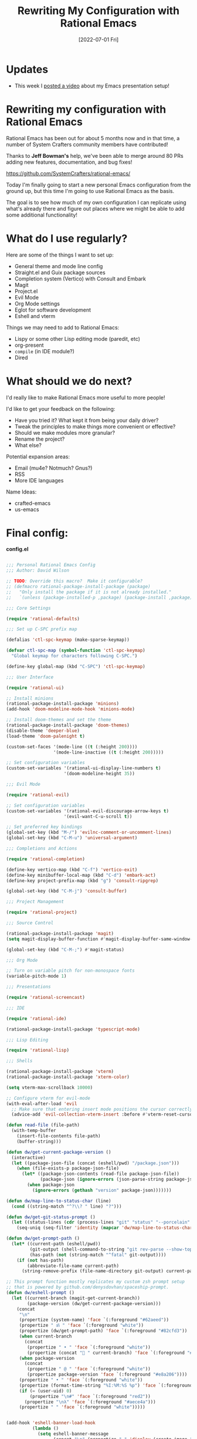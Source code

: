 #+title: Rewriting My Configuration with Rational Emacs
#+date: [2022-07-01 Fri]
#+video: 2agRcDHgRAg

* Updates

- This week I [[https://youtu.be/SCPoF1PTZpI][posted a video]] about my Emacs presentation setup!

* Rewriting my configuration with Rational Emacs

Rational Emacs has been out for about 5 months now and in that time, a number of System Crafters community members have contributed!

Thanks to *Jeff Bowman's* help, we've been able to merge around 80 PRs adding new features, documentation, and bug fixes!

https://github.com/SystemCrafters/rational-emacs/

Today I'm finally going to start a new personal Emacs configuration from the ground up, but this time I'm going to use Rational Emacs as the basis.

The goal is to see how much of my own configuration I can replicate using what's already there and figure out places where we might be able to add some additional functionality!

* What do I use regularly?

Here are some of the things I want to set up:

- General theme and mode line config
- Straight.el and Guix package sources
- Completion system (Vertico) with Consult and Embark
- Magit
- Project.el
- Evil Mode
- Org Mode settings
- Eglot for software development
- Eshell and vterm

Things we may need to add to Rational Emacs:

- Lispy or some other Lisp editing mode (paredit, etc)
- org-present
- =compile= (in IDE module?)
- Dired

* What should we do next?

I'd really like to make Rational Emacs more useful to more people!

I'd like to get your feedback on the following:

- Have you tried it?  What kept it from being your daily driver?
- Tweak the principles to make things more convenient or effective?
- Should we make modules more granular?
- Rename the project?
- What else?

Potential expansion areas:

- Email (mu4e?  Notmuch?  Gnus?)
- RSS
- More IDE languages

Name Ideas:
- crafted-emacs
- us-emacs

* Final config:

*config.el*

#+begin_src emacs-lisp

;;; Personal Rational Emacs Config
;;; Author: David Wilson

;; TODO: Override this macro?  Make it configurable?
;; (defmacro rational-package-install-package (package)
;;   "Only install the package if it is not already installed."
;;   `(unless (package-installed-p ,package) (package-install ,package)))

;;; Core Settings

(require 'rational-defaults)

;;; Set up C-SPC prefix map

(defalias 'ctl-spc-keymap (make-sparse-keymap))

(defvar ctl-spc-map (symbol-function 'ctl-spc-keymap)
  "Global keymap for characters following C-SPC.")

(define-key global-map (kbd "C-SPC") 'ctl-spc-keymap)

;;; User Interface

(require 'rational-ui)

;; Install minions
(rational-package-install-package 'minions)
(add-hook 'doom-modeline-mode-hook 'minions-mode)

;; Install doom-themes and set the theme
(rational-package-install-package 'doom-themes)
(disable-theme 'deeper-blue)
(load-theme 'doom-palenight t)

(custom-set-faces '(mode-line ((t (:height 200))))
                  '(mode-line-inactive ((t (:height 200)))))

;; Set configuration variables
(custom-set-variables '(rational-ui-display-line-numbers t)
                      '(doom-modeline-height 35))

;;; Evil Mode

(require 'rational-evil)

;; Set configuration variables
(custom-set-variables '(rational-evil-discourage-arrow-keys t)
                      '(evil-want-C-u-scroll t))

;; Set preferred key bindings
(global-set-key (kbd "M-/") 'evilnc-comment-or-uncomment-lines)
(global-set-key (kbd "C-M-u") 'universal-argument)

;;; Completions and Actions

(require 'rational-completion)

(define-key vertico-map (kbd "C-f") 'vertico-exit)
(define-key minibuffer-local-map (kbd "C-d") 'embark-act)
(define-key project-prefix-map (kbd "g") 'consult-ripgrep)

(global-set-key (kbd "C-M-j") 'consult-buffer)

;;; Project Management

(require 'rational-project)

;;; Source Control

(rational-package-install-package 'magit)
(setq magit-display-buffer-function #'magit-display-buffer-same-window-except-diff-v1)

(global-set-key (kbd "C-M-;") #'magit-status)

;;; Org Mode

;; Turn on variable pitch for non-monospace fonts
(variable-pitch-mode 1)

;;; Presentations

(require 'rational-screencast)

;;; IDE

(require 'rational-ide)

(rational-package-install-package 'typescript-mode)

;;; Lisp Editing

(require 'rational-lisp)

;;; Shells

(rational-package-install-package 'vterm)
(rational-package-install-package 'xterm-color)

(setq vterm-max-scrollback 10000)

;; Configure vterm for evil-mode
(with-eval-after-load 'evil
  ;; Make sure that entering insert mode positions the cursor correctly
  (advice-add 'evil-collection-vterm-insert :before #'vterm-reset-cursor-point))

(defun read-file (file-path)
  (with-temp-buffer
    (insert-file-contents file-path)
    (buffer-string)))

(defun dw/get-current-package-version ()
  (interactive)
  (let ((package-json-file (concat (eshell/pwd) "/package.json")))
    (when (file-exists-p package-json-file)
      (let* ((package-json-contents (read-file package-json-file))
             (package-json (ignore-errors (json-parse-string package-json-contents))))
        (when package-json
          (ignore-errors (gethash "version" package-json)))))))

(defun dw/map-line-to-status-char (line)
  (cond ((string-match "^?\\? " line) "?")))

(defun dw/get-git-status-prompt ()
  (let ((status-lines (cdr (process-lines "git" "status" "--porcelain" "-b"))))
    (seq-uniq (seq-filter 'identity (mapcar 'dw/map-line-to-status-char status-lines)))))

(defun dw/get-prompt-path ()
  (let* ((current-path (eshell/pwd))
         (git-output (shell-command-to-string "git rev-parse --show-toplevel"))
         (has-path (not (string-match "^fatal" git-output))))
    (if (not has-path)
        (abbreviate-file-name current-path)
      (string-remove-prefix (file-name-directory git-output) current-path))))

;; This prompt function mostly replicates my custom zsh prompt setup
;; that is powered by github.com/denysdovhan/spaceship-prompt.
(defun dw/eshell-prompt ()
  (let ((current-branch (magit-get-current-branch))
        (package-version (dw/get-current-package-version)))
    (concat
     "\n"
     (propertize (system-name) 'face `(:foreground "#62aeed"))
     (propertize " ॐ " 'face `(:foreground "white"))
     (propertize (dw/get-prompt-path) 'face `(:foreground "#82cfd3"))
     (when current-branch
       (concat
        (propertize " • " 'face `(:foreground "white"))
        (propertize (concat " " current-branch) 'face `(:foreground "#c475f0"))))
     (when package-version
       (concat
        (propertize " @ " 'face `(:foreground "white"))
        (propertize package-version 'face `(:foreground "#e8a206"))))
     (propertize " • " 'face `(:foreground "white"))
     (propertize (format-time-string "%I:%M:%S %p") 'face `(:foreground "#5a5b7f"))
     (if (= (user-uid) 0)
         (propertize "\n#" 'face `(:foreground "red2"))
       (propertize "\nλ" 'face `(:foreground "#aece4a")))
     (propertize " " 'face `(:foreground "white")))))


(add-hook 'eshell-banner-load-hook
          (lambda ()
            (setq eshell-banner-message
                  (concat "\n" (propertize " " 'display (create-image "~/.dotfiles/.emacs.d/images/flux_banner.png" 'png nil :scale 0.2 :align-to "center")) "\n\n"))))

(defun dw/eshell-configure ()
  ;; Make sure magit is loaded
  (require 'magit)

  (require 'evil-collection-eshell)
  (evil-collection-eshell-setup)

  (require 'xterm-color)

  (push 'eshell-tramp eshell-modules-list)
  (push 'xterm-color-filter eshell-preoutput-filter-functions)
  (delq 'eshell-handle-ansi-color eshell-output-filter-functions)

  ;; Save command history when commands are entered
  (add-hook 'eshell-pre-command-hook 'eshell-save-some-history)

  (add-hook 'eshell-before-prompt-hook
            (lambda ()
              (setq xterm-color-preserve-properties t)))

  ;; Truncate buffer for performance
  (add-to-list 'eshell-output-filter-functions 'eshell-truncate-buffer)

  ;; We want to use xterm-256color when running interactive commands
  ;; in eshell but not during other times when we might be launching
  ;; a shell command to gather its output.
  (add-hook 'eshell-pre-command-hook
            (lambda () (setenv "TERM" "xterm-256color")))
  (add-hook 'eshell-post-command-hook
            (lambda () (setenv "TERM" "dumb")))

  ;; Use completion-at-point to provide completions in eshell
  (define-key eshell-mode-map (kbd "<tab>") 'completion-at-point)

  ;; Initialize the shell history
  (eshell-hist-initialize)

  (evil-define-key '(normal insert visual) eshell-mode-map (kbd "C-r") 'consult-history)
  (evil-define-key '(normal insert visual) eshell-mode-map (kbd "<home>") 'eshell-bol)
  (evil-normalize-keymaps)

  (setenv "PAGER" "cat")

  (setq eshell-prompt-function      'dw/eshell-prompt
        eshell-prompt-regexp        "^λ "
        eshell-history-size         10000
        eshell-buffer-maximum-lines 10000
        eshell-hist-ignoredups t
        eshell-highlight-prompt t
        eshell-scroll-to-bottom-on-input t
        eshell-prefer-lisp-functions nil))

(add-hook 'eshell-first-time-mode-hook #'dw/eshell-configure)
(setq eshell-directory-name "~/.dotfiles/.emacs.d/eshell/"
      eshell-aliases-file (expand-file-name "~/.dotfiles/.emacs.d/eshell/alias"))

;; (setup (:pkg exec-path-from-shell)
;;        (setq exec-path-from-shell-check-startup-files nil)
;;        (when (memq window-system '(mac ns x))
;;          (exec-path-from-shell-initialize)))

(defun dw/switch-to-eshell ()
  (interactive)
  (if (project-current)
      (call-interactively #'project-eshell)
    (call-interactively #'eshell)))

(define-key ctl-spc-map (kbd "SPC") #'dw/switch-to-eshell)

;; TODO: These may not be needed
;; (add-hook 'c-mode-hook 'eglot-ensure)
;; (add-hook 'typescript-mode-hook 'eglot-ensure)

;; TODO: Bring over org-present config

#+end_src

*early-config.el*

#+begin_src emacs-lisp

;;; early-config.el --- Early Emacs configuration    -*- lexical-binding: t; -*-

;; Copyright (C) 2022  David Wilson

;; Author: David Wilson <daviwil@phantom>
;; Keywords:

;; Set the font faces early
(custom-set-variables '(rational-ui-default-font '(:font "JetBrains Mono" :height 230)))
(set-face-attribute 'variable-pitch nil :font "Iosevka Aile" :weight 'light)

;; Set frame transparency and maximize frame by default before the first frame loads
(set-frame-parameter (selected-frame) 'alpha '(90 . 90))
(add-to-list 'default-frame-alist '(alpha . (90 . 90)))
(set-frame-parameter (selected-frame) 'fullscreen 'maximized)
(add-to-list 'default-frame-alist '(fullscreen . maximized))

#+end_src
